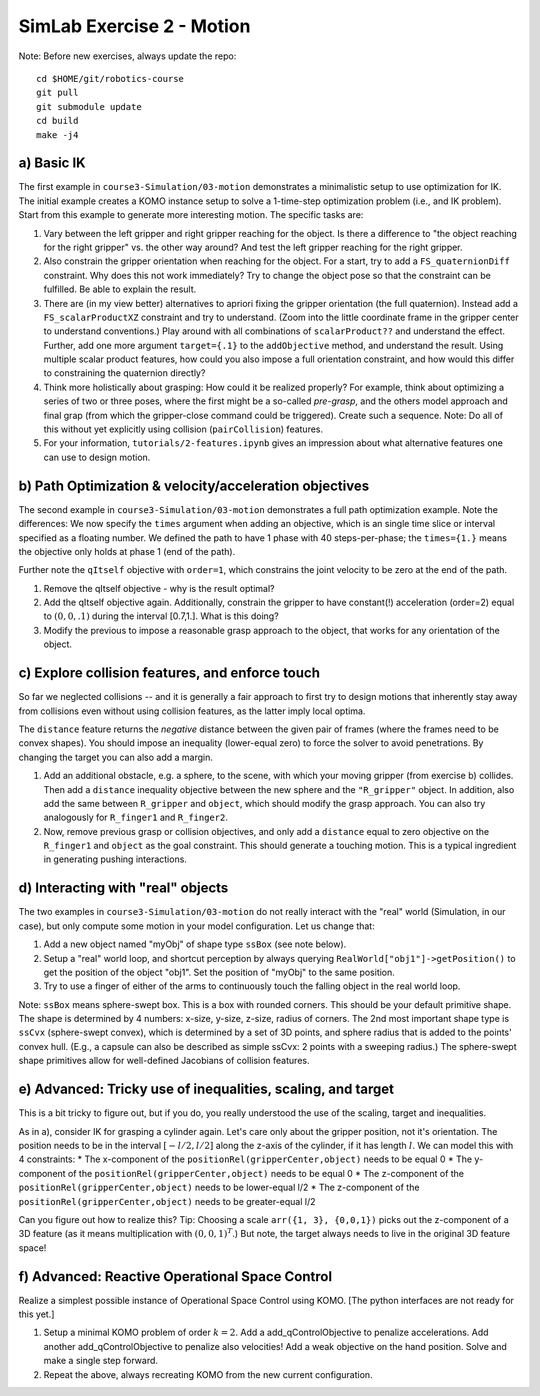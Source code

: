 ============================
 SimLab Exercise 2 - Motion
============================

Note: Before new exercises, always update the repo::

  cd $HOME/git/robotics-course
  git pull
  git submodule update
  cd build
  make -j4


a) Basic IK
===========

The first example in ``course3-Simulation/03-motion`` demonstrates a
minimalistic setup to use optimization for IK. The initial example
creates a KOMO instance setup to solve a 1-time-step optimization
problem (i.e., and IK problem). Start from this example to generate
more interesting motion. The specific tasks are:

1. Vary between the left gripper and right gripper reaching for the
   object. Is there a difference to "the object reaching for the right
   gripper" vs. the other way around? And test the left gripper
   reaching for the right gripper.
2. Also constrain the gripper orientation when reaching for the
   object. For a start, try to add a ``FS_quaternionDiff``
   constraint. Why does this not work immediately? Try to change the
   object pose so that the constraint can be fulfilled. Be able to
   explain the result.
3. There are (in my view better) alternatives to apriori fixing the
   gripper orientation (the full quaternion). Instead add a
   ``FS_scalarProductXZ`` constraint and try to understand. (Zoom into
   the little coordinate frame in the gripper center to understand
   conventions.) Play around with all combinations of
   ``scalarProduct??`` and understand the effect. Further, add one
   more argument ``target={.1}`` to the ``addObjective`` method, and
   understand the result. Using multiple scalar product features, how
   could you also impose a full orientation constraint, and how would
   this differ to constraining the quaternion directly?
4. Think more holistically about grasping: How could it be realized
   properly? For example, think about optimizing a series of two or
   three poses, where the first might be a so-called *pre-grasp*, and
   the others model approach and final grap (from which the
   gripper-close command could be triggered). Create such a
   sequence. Note: Do all of this without yet explicitly using
   collision (``pairCollision``) features.
5. For your information, ``tutorials/2-features.ipynb`` gives an
   impression about what alternative features one can use to design
   motion.

  
b) Path Optimization & velocity/acceleration objectives
=======================================================

The second example in ``course3-Simulation/03-motion`` demonstrates a
full path optimization example. Note the differences: We now specify the ``times`` argument when adding an objective, which is an single time slice or interval specified as a floating number. We defined the path to have 1 phase with 40 steps-per-phase; the ``times={1.}`` means the objective only holds at phase 1 (end of the path).

Further note the ``qItself`` objective with ``order=1``, which constrains the joint velocity to be zero at the end of the path.

1. Remove the qItself objective - why is the result optimal?
2. Add the qItself objective again. Additionally, constrain the
   gripper to have constant(!) acceleration (order=2) equal to
   :math:`(0,0,.1)` during the interval [0.7,1.]. What is this
   doing?
3. Modify the previous to impose a reasonable grasp approach to the
   object, that works for any orientation of the object.

c) Explore collision features, and enforce touch
================================================

So far we neglected collisions -- and it is generally a fair approach
to first try to design motions that inherently stay away from
collisions even without using collision features, as the latter imply
local optima.

The ``distance`` feature returns the *negative* distance between the
given pair of frames (where the frames need to be convex shapes). You
should impose an inequality (lower-equal zero) to force the solver to avoid
penetrations. By changing the target you can also add a margin.

1. Add an additional obstacle, e.g. a sphere, to the scene, with which
   your moving gripper (from exercise b) collides. Then add a
   ``distance`` inequality objective between the new sphere and the
   ``"R_gripper"`` object. In addition, also add the same between
   ``R_gripper`` and ``object``, which should modify the grasp
   approach. You can also try analogously for ``R_finger1`` and
   ``R_finger2``.
2. Now, remove previous grasp or collision objectives, and only add a
   ``distance`` equal to zero objective on the ``R_finger1`` and
   ``object`` as the goal constraint. This should generate a touching
   motion. This is a typical ingredient in generating pushing
   interactions.

d) Interacting with "real" objects
==================================

The two examples in ``course3-Simulation/03-motion`` do not really interact with the "real" world (Simulation, in our case), but only compute some motion in your model configuration. Let us change that:

1. Add a new object named "myObj" of shape type ``ssBox`` (see note
   below).
2. Setup a "real" world loop, and shortcut perception by always
   querying ``RealWorld["obj1"]->getPosition()`` to get the position
   of the object "obj1". Set the position of "myObj" to the same
   position.
3. Try to use a finger of either of the arms to continuously touch the
   falling object in the real world loop.

Note: ``ssBox`` means sphere-swept box. This is a box with rounded
corners. This should be your default primitive shape. The shape is
determined by 4 numbers: x-size, y-size, z-size, radius of
corners. The 2nd most important shape type is ``ssCvx`` (sphere-swept
convex), which is determined by a set of 3D points, and sphere radius
that is added to the points' convex hull. (E.g., a capsule can also be
described as simple ssCvx: 2 points with a sweeping radius.) The
sphere-swept shape primitives allow for well-defined Jacobians of
collision features.


   
e) Advanced: Tricky use of inequalities, scaling, and target
============================================================

This is a bit tricky to figure out, but if you do, you really understood the use of the scaling, target and inequalities.

As in a), consider IK for grasping a cylinder again. Let's care only
about the gripper position, not it's orientation. The position needs
to be in the interval :math:`[-l/2,l/2]` along the z-axis of the
cylinder, if it has length :math:`l`. We can model this with 4
constraints:
* The x-component of the ``positionRel(gripperCenter,object)`` needs to be equal 0
* The y-component of the ``positionRel(gripperCenter,object)`` needs to be equal 0
* The z-component of the ``positionRel(gripperCenter,object)`` needs to be lower-equal l/2
* The z-component of the ``positionRel(gripperCenter,object)`` needs to be greater-equal l/2

Can you figure out how to realize this? Tip: Choosing a scale
``arr({1, 3}, {0,0,1})`` picks out the z-component of a 3D feature (as
it means multiplication with :math:`(0,0,1)^T`.) But note, the target
always needs to live in the original 3D feature space!


f) Advanced: Reactive Operational Space Control
===============================================

Realize a simplest possible instance of Operational Space Control
using KOMO. [The python interfaces are not ready for this yet.]

1. Setup a minimal KOMO problem of order :math:`k=2`. Add a
   add_qControlObjective to penalize accelerations. Add another
   add_qControlObjective to penalize also velocities! Add a weak
   objective on the hand position. Solve and make a single step
   forward.
2. Repeat the above, always recreating KOMO from the new current
   configuration.
